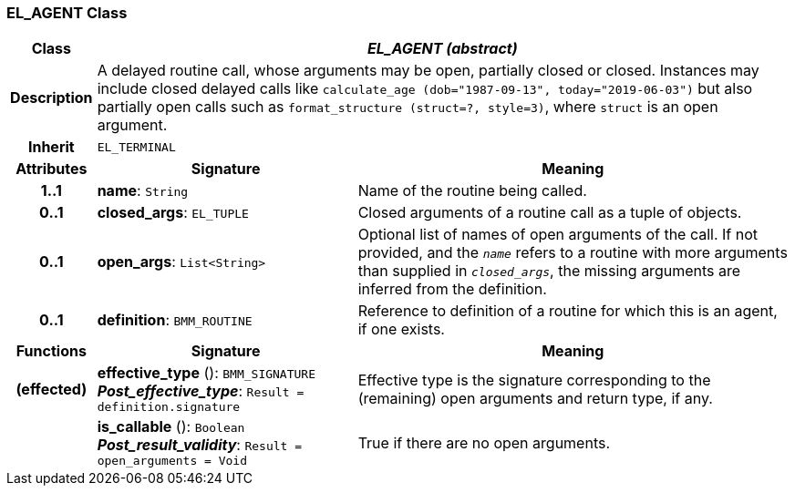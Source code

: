 === EL_AGENT Class

[cols="^1,3,5"]
|===
h|*Class*
2+^h|*_EL_AGENT (abstract)_*

h|*Description*
2+a|A delayed routine call, whose arguments may be open, partially closed or closed. Instances may include closed delayed calls like `calculate_age (dob="1987-09-13", today="2019-06-03")` but also partially open calls such as `format_structure (struct=?, style=3)`, where `struct` is an open argument.

h|*Inherit*
2+|`EL_TERMINAL`

h|*Attributes*
^h|*Signature*
^h|*Meaning*

h|*1..1*
|*name*: `String`
a|Name of the routine being called.

h|*0..1*
|*closed_args*: `EL_TUPLE`
a|Closed arguments of a routine call as a tuple of objects.

h|*0..1*
|*open_args*: `List<String>`
a|Optional list of names of open arguments of the call. If not provided, and the `_name_` refers to a routine with more arguments than supplied in `_closed_args_`, the missing arguments are inferred from the definition.

h|*0..1*
|*definition*: `BMM_ROUTINE`
a|Reference to definition of a routine for which this is an agent, if one exists.
h|*Functions*
^h|*Signature*
^h|*Meaning*

h|(effected)
|*effective_type* (): `BMM_SIGNATURE` +
*_Post_effective_type_*: `Result = definition.signature`
a|Effective type is the signature corresponding to the (remaining) open arguments and return type, if any.

h|
|*is_callable* (): `Boolean` +
*_Post_result_validity_*: `Result = open_arguments = Void`
a|True if there are no open arguments.
|===
